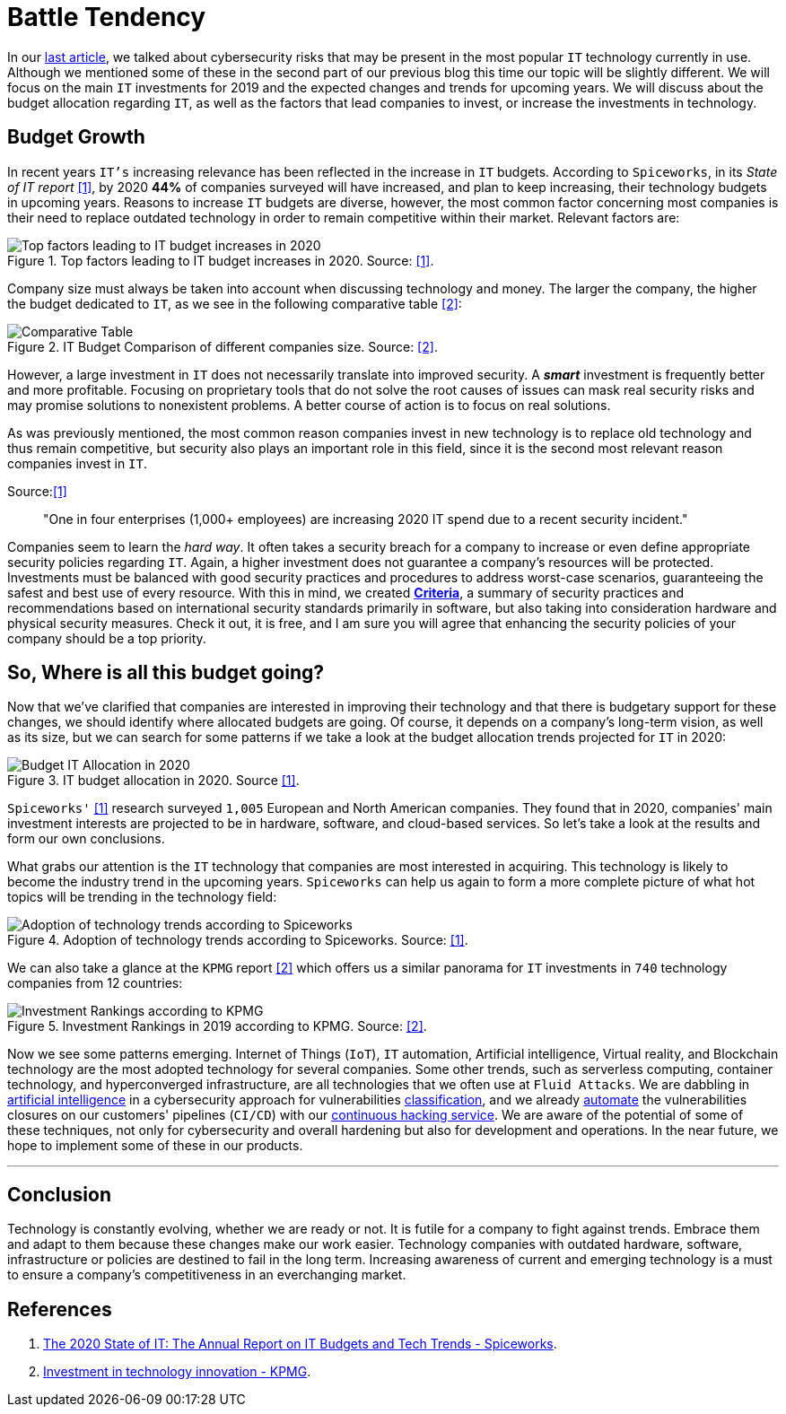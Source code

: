 :page-slug: battle-tendency/
:page-date: 2019-10-25
:page-subtitle: Most relevant IT investments in 2019
:page-category: documentation
:page-tags: technology, investment, trends
:page-image: https://res.cloudinary.com/fluid-attacks/image/upload/v1620330669/blog/battle-tendency/cover_j9zo74.webp
:page-alt: Mobile showing statistics. Photo by Austin Distel on Unsplash: https://unsplash.com/photos/EMPZ7yRZoGw
:page-description: In this article, we discuss our research into the most relevant investments and budgets related to information technology in 2019 and upcoming years.
:page-keywords: Technology, Innovation, Trends, IT, Investment, Budget, Ethical Hacking, Pentesting
:page-author: Oscar Prado
:page-writer: oprado
:name: Oscar Prado
:about1: Industrial Automation Engineer
:about2: Fluid Attacks Developer, Hacker Wannabe
:source: https://unsplash.com/photos/EMPZ7yRZoGw

= Battle Tendency

In our [inner]#link:../security-trends[last article]#,
we talked about cybersecurity risks
that may be present in the most popular `IT` technology currently in use.
Although we mentioned some of these in the second part of our previous blog
this time our topic will be slightly different.
We will focus on the main `IT` investments for 2019
and the expected changes and trends for upcoming years.
We will discuss about the budget allocation regarding `IT`,
as well as the factors that lead companies
to invest, or increase the investments in technology.

== Budget Growth

In recent years `IT's` increasing relevance
has been reflected in the increase in `IT` budgets.
According to `Spiceworks`,
in its _State of IT report_ <<r1, [1]>>,
by 2020 *44%* of companies surveyed will have increased,
and plan to keep increasing,
their technology budgets in upcoming years.
Reasons to increase `IT` budgets are diverse,
however, the most common factor concerning most companies
is their need to replace outdated technology
in order to remain competitive within their market.
Relevant factors are:

.Top factors leading to IT budget increases in 2020. Source: <<r1, [1]>>.
image::https://res.cloudinary.com/fluid-attacks/image/upload/v1620330668/blog/battle-tendency/it-budget-increase_gwstpc.webp[Top factors leading to IT budget increases in 2020]

Company size must always be taken into account
when discussing technology and money.
The larger the company,
the higher the budget dedicated to `IT`,
as we see in the following comparative table <<r2, [2]>>:

.IT Budget Comparison of different companies size. Source: <<r2, [2]>>.
image::https://res.cloudinary.com/fluid-attacks/image/upload/v1620330667/blog/battle-tendency/it-company-size_akyaxx.webp[Comparative Table]

However, a large investment in `IT`
does not necessarily translate into improved security.
A *_smart_* investment is frequently better and more profitable.
Focusing on proprietary tools
that do not solve the root causes of issues
can mask real security risks
and may promise solutions to nonexistent problems.
A better course of action is to focus on real solutions.

As was previously mentioned,
the most common reason companies invest in new technology
is to replace old technology
and thus remain competitive,
but security also plays an important role in this field,
since it is the second most relevant reason companies invest in `IT`.

.Source:<<r1, [1]>>
[quote]
"One in four enterprises (1,000+ employees)
are increasing 2020 IT spend due to a recent security incident."

Companies seem to learn the _hard way_.
It often takes a security breach
for a company to increase
or even define appropriate security policies regarding `IT`.
Again, a higher investment does not guarantee
a company's resources will be protected.
Investments must be balanced
with good security practices and procedures
to address worst-case scenarios,
guaranteeing the safest and best use of every resource.
With this in mind, we created link:https://docs.fluidattacks.com/criteria/[*Criteria*],
a summary of security practices and recommendations
based on international security standards
primarily in software,
but also taking into consideration
hardware and physical security measures.
Check it out, it is free,
and I am sure you will agree that
enhancing the security policies of your company
should be a top priority.

== So, Where is all this budget going?

Now that we’ve clarified that companies are interested
in improving their technology
and that there is budgetary support for these changes,
we should identify where allocated budgets are going.
Of course, it depends on a company's long-term vision,
as well as its size,
but we can search for some patterns
if we take a look at the budget allocation trends
projected for `IT` in 2020:

.IT budget allocation in 2020. Source <<r1, [1]>>.
image::https://res.cloudinary.com/fluid-attacks/image/upload/v1620330667/blog/battle-tendency/budget-allocation_xmgoxr.webp[Budget IT Allocation in 2020]

`Spiceworks'` <<r1, [1]>> research
surveyed `1,005` European and North American companies.
They found that in 2020,
companies' main investment interests
are projected to be in hardware,
software, and cloud-based services.
So let’s take a look at the results and form our own conclusions.

What grabs our attention is the `IT` technology
that companies are most interested in acquiring.
This technology is likely to become
the industry trend in the upcoming years.
`Spiceworks` can help us again
to form a more complete picture
of what hot topics will be trending
in the technology field:

.Adoption of technology trends according to Spiceworks. Source: <<r1, [1]>>.
image::https://res.cloudinary.com/fluid-attacks/image/upload/v1620330667/blog/battle-tendency/it-trends_o6o7l4.webp[Adoption of technology trends according to Spiceworks]

We can also take a glance at the `KPMG` report <<r2, [2]>>
which offers us a similar panorama for `IT` investments
in `740` technology companies from 12 countries:

.Investment Rankings in 2019 according to KPMG. Source: <<r2, [2]>>.
image::https://res.cloudinary.com/fluid-attacks/image/upload/v1620330669/blog/battle-tendency/it-investments_i3b4ya.webp[Investment Rankings according to KPMG]

Now we see some patterns emerging.
Internet of Things (`IoT`),
`IT` automation,
Artificial intelligence,
Virtual reality,
and Blockchain technology
are the most adopted technology for several companies.
Some other trends, such as serverless computing,
container technology, and hyperconverged infrastructure,
are all technologies that we often use at `Fluid Attacks`.
We are dabbling in [inner]#link:../categories/machine-learning/[artificial intelligence]#
in a cybersecurity approach for vulnerabilities [inner]#link:../triage-hacker/[classification]#,
and we already [inner]#link:../../products/asserts/[automate]#
the vulnerabilities closures
on our customers' pipelines (`CI/CD`)
with our [inner]#link:../../services/continuous-hacking/[continuous hacking service]#.
We are aware of the potential of some of these techniques,
not only for cybersecurity and overall hardening
but also for development and operations.
In the near future,
we hope to implement some of these in our products.

''''

== Conclusion

Technology is constantly evolving,
whether we are ready or not.
It is futile for a company to fight against trends.
Embrace them and adapt to them
because these changes make our work easier.
Technology companies with outdated hardware,
software, infrastructure or policies
are destined to fail in the long term.
Increasing awareness of current and emerging technology
is a must to ensure a company's competitiveness
in an everchanging market.

== References

. [[r1]] link:https://www.spiceworks.com/marketing/state-of-it/report/[The 2020 State of IT:
The Annual Report on IT Budgets and Tech Trends - Spiceworks].
. [[r2]] link:https://assets.kpmg/content/dam/kpmg/us/pdf/2019/06/investment-in-technology-innovation-2019.pdf[ Investment in technology innovation - KPMG].
